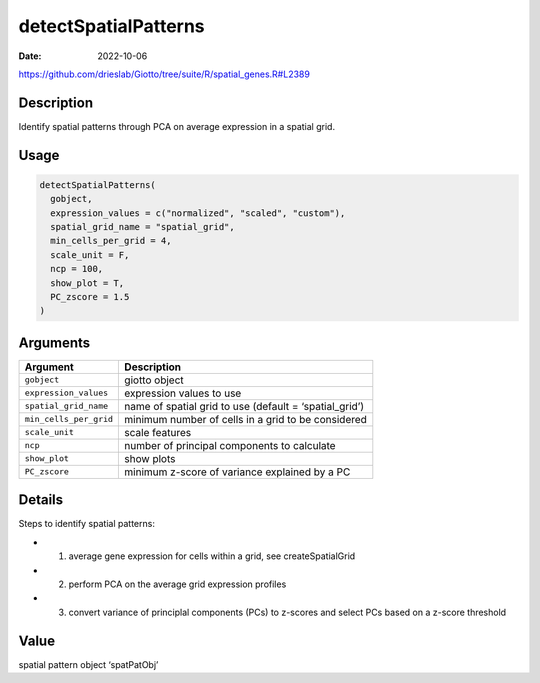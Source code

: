 =====================
detectSpatialPatterns
=====================

:Date: 2022-10-06

https://github.com/drieslab/Giotto/tree/suite/R/spatial_genes.R#L2389

Description
===========

Identify spatial patterns through PCA on average expression in a spatial
grid.

Usage
=====

.. code:: r

   detectSpatialPatterns(
     gobject,
     expression_values = c("normalized", "scaled", "custom"),
     spatial_grid_name = "spatial_grid",
     min_cells_per_grid = 4,
     scale_unit = F,
     ncp = 100,
     show_plot = T,
     PC_zscore = 1.5
   )

Arguments
=========

+-------------------------------+--------------------------------------+
| Argument                      | Description                          |
+===============================+======================================+
| ``gobject``                   | giotto object                        |
+-------------------------------+--------------------------------------+
| ``expression_values``         | expression values to use             |
+-------------------------------+--------------------------------------+
| ``spatial_grid_name``         | name of spatial grid to use (default |
|                               | = ‘spatial_grid’)                    |
+-------------------------------+--------------------------------------+
| ``min_cells_per_grid``        | minimum number of cells in a grid to |
|                               | be considered                        |
+-------------------------------+--------------------------------------+
| ``scale_unit``                | scale features                       |
+-------------------------------+--------------------------------------+
| ``ncp``                       | number of principal components to    |
|                               | calculate                            |
+-------------------------------+--------------------------------------+
| ``show_plot``                 | show plots                           |
+-------------------------------+--------------------------------------+
| ``PC_zscore``                 | minimum z-score of variance          |
|                               | explained by a PC                    |
+-------------------------------+--------------------------------------+

Details
=======

Steps to identify spatial patterns:

-  

   1. average gene expression for cells within a grid, see
      createSpatialGrid

-  

   2. perform PCA on the average grid expression profiles

-  

   3. convert variance of principlal components (PCs) to z-scores and
      select PCs based on a z-score threshold

Value
=====

spatial pattern object ‘spatPatObj’
